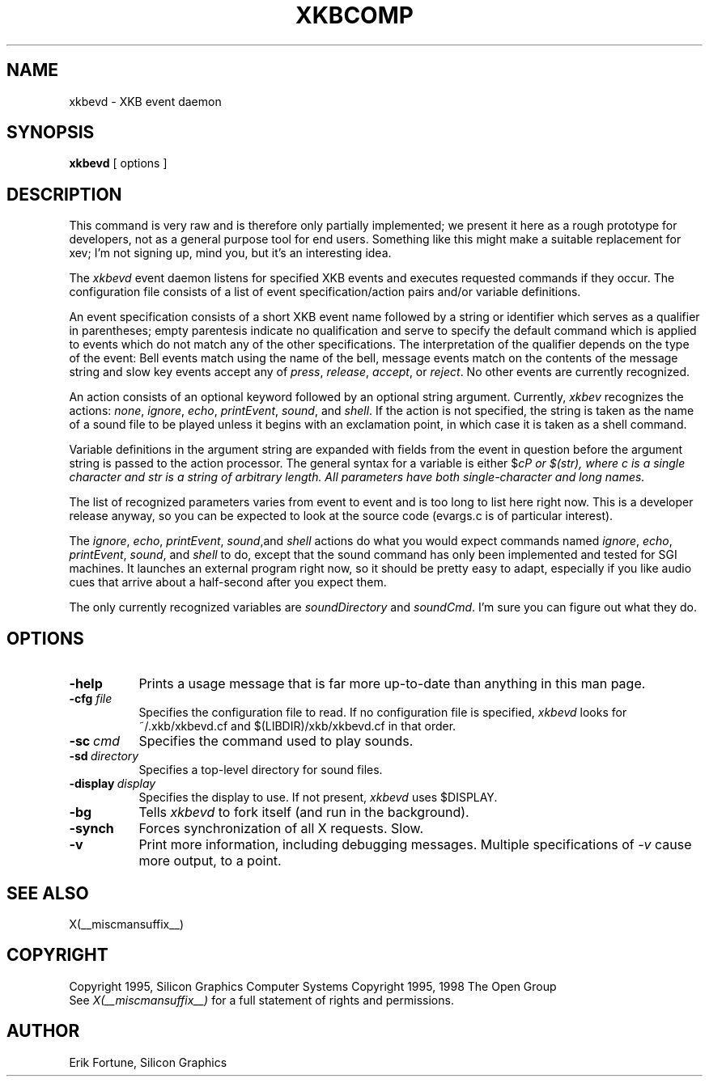 .\" $Xorg: xkbevd.man,v 1.3 2000/08/17 19:54:49 cpqbld Exp $
.\"
.\" $XFree86$
.\"
.TH XKBCOMP 1 __xorgversion__
.SH NAME
xkbevd \- XKB event daemon
.SH SYNOPSIS
.B xkbevd
[ options ]
.SH DESCRIPTION
.PP
This command is very raw and is therefore only partially implemented;  we 
present it here as a rough prototype for developers, not as a general purpose 
tool for end users.  Something like this might make a suitable replacement
for xev;  I'm not signing up, mind you, but it's an interesting idea.
.PP
The
.I xkbevd
event daemon listens for specified XKB events and executes requested commands
if they occur.   The configuration file consists of a list of event 
specification/action pairs and/or variable definitions.   
.PP
An event specification consists of a short XKB event name followed by a 
string or identifier which serves as a qualifier in parentheses;  empty 
parentesis indicate no qualification and serve to specify the default 
command which is applied to events which do not match any of the other 
specifications.  The interpretation of the qualifier depends on the type 
of the event:  Bell events match using the name of the bell, message events 
match on the contents of the message string and slow key events accept 
any of \fIpress\fP, \fIrelease\fP, \fIaccept\fP, or \fIreject\fP.   No 
other events are currently recognized.
.PP
An action consists of an optional keyword followed by an optional string 
argument.  Currently, \fIxkbev\fP recognizes the actions: \fInone\fP, 
\fIignore\fP, \fIecho\fP, \fIprintEvent\fP, \fIsound\fP, and \fIshell\fP.
If the action is not specified, the string is taken as the name of a sound
file to be played unless it begins with an exclamation point, in which case
it is taken as a shell command.
.PP
Variable definitions in the argument string are expanded with fields from
the event in question before the argument string is passed to the action
processor.   The general syntax for a variable is 
either $\fIc\P or $(\fIstr\fP), where \fIc\fP is a single character and
\fIstr\fP is a string of arbitrary length.  All parameters have both 
single-character and long names.    
.PP
The list of recognized parameters varies from event to event and is too long 
to list here right now.   This is a developer release anyway, so you can
be expected to look at the source code (evargs.c is of particular interest).
.PP
The \fIignore\fP, \fIecho\fP, \fIprintEvent\fP, \fIsound\fP,and \fIshell\fP
actions do what you would expect commands named \fIignore\fP, \fIecho\fP,
\fIprintEvent\fP, \fIsound\fP, and \fIshell\fP to do, except that the sound
command has only been implemented and tested for SGI machines.   It launches
an external program right now, so it should be pretty easy to adapt, 
especially if you like audio cues that arrive about a half-second after you
expect them.
.PP
The only currently recognized variables are \fIsoundDirectory\fP and
\fIsoundCmd\fP.  I'm sure you can figure out what they do.
.SH OPTIONS
.TP 8
.B \-help
Prints a usage message that is far more up-to-date than anything in this
man page.
.TP 8
.B \-cfg \fIfile\fP
Specifies the configuration file to read.   If no configuration file is
specified, \fIxkbevd\fP looks for ~/.xkb/xkbevd.cf and $(LIBDIR)/xkb/xkbevd.cf
in that order.
.TP 8
.B \-sc\ \fIcmd\fP
Specifies the command used to play sounds.
.TP 8
.B \-sd\ \fIdirectory\fP
Specifies a top-level directory for sound files.
.TP 8
.B \-display\ \fIdisplay\fP
Specifies the display to use.  If not present, \fIxkbevd\fP uses $DISPLAY.
.TP 8
.B \-bg
Tells \fIxkbevd\fP to fork itself (and run in the background).
.TP 8
.B \-synch
Forces synchronization of all X requests.  Slow.
.TP 8
.B \-v
Print more information, including debugging messages.   Multiple 
specifications of \fI-v\fP cause more output, to a point.
.SH "SEE ALSO"
X(__miscmansuffix__)
.SH COPYRIGHT
Copyright 1995, Silicon Graphics Computer Systems
Copyright 1995, 1998  The Open Group
.br
See \fIX(__miscmansuffix__)\fP for a full statement of rights and permissions.
.SH AUTHOR
Erik Fortune, Silicon Graphics
